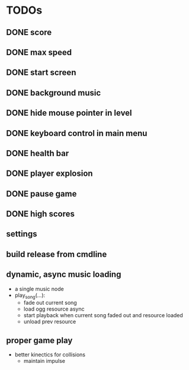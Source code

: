 
* TODOs
** DONE score
CLOSED: [2021-01-27 Mi 23:20]
** DONE max speed
CLOSED: [2021-01-28 Do 00:00]
** DONE start screen
CLOSED: [2021-02-04 Do 02:10]
** DONE background music
CLOSED: [2021-02-13 Sa 02:48]
** DONE hide mouse pointer in level
CLOSED: [2021-02-17 Mi 08:00]
** DONE keyboard control in main menu
CLOSED: [2021-02-17 Mi 08:21]
** DONE health bar
CLOSED: [2021-02-17 Mi 09:54]
** DONE player explosion
CLOSED: [2021-02-17 Mi 09:54]
** DONE pause game
CLOSED: [2021-02-17 Mi 10:26]
** DONE high scores
CLOSED: [2021-03-03 Mi 14:41]
** settings
** build release from cmdline
** dynamic, async music loading
- a single music node
- play_song(...):
  - fade out current song
  - load ogg resource async
  - start playback when current song faded out and resource loaded
  - unload prev resource

** proper game play
- better kinectics for collisions
  - maintain impulse
